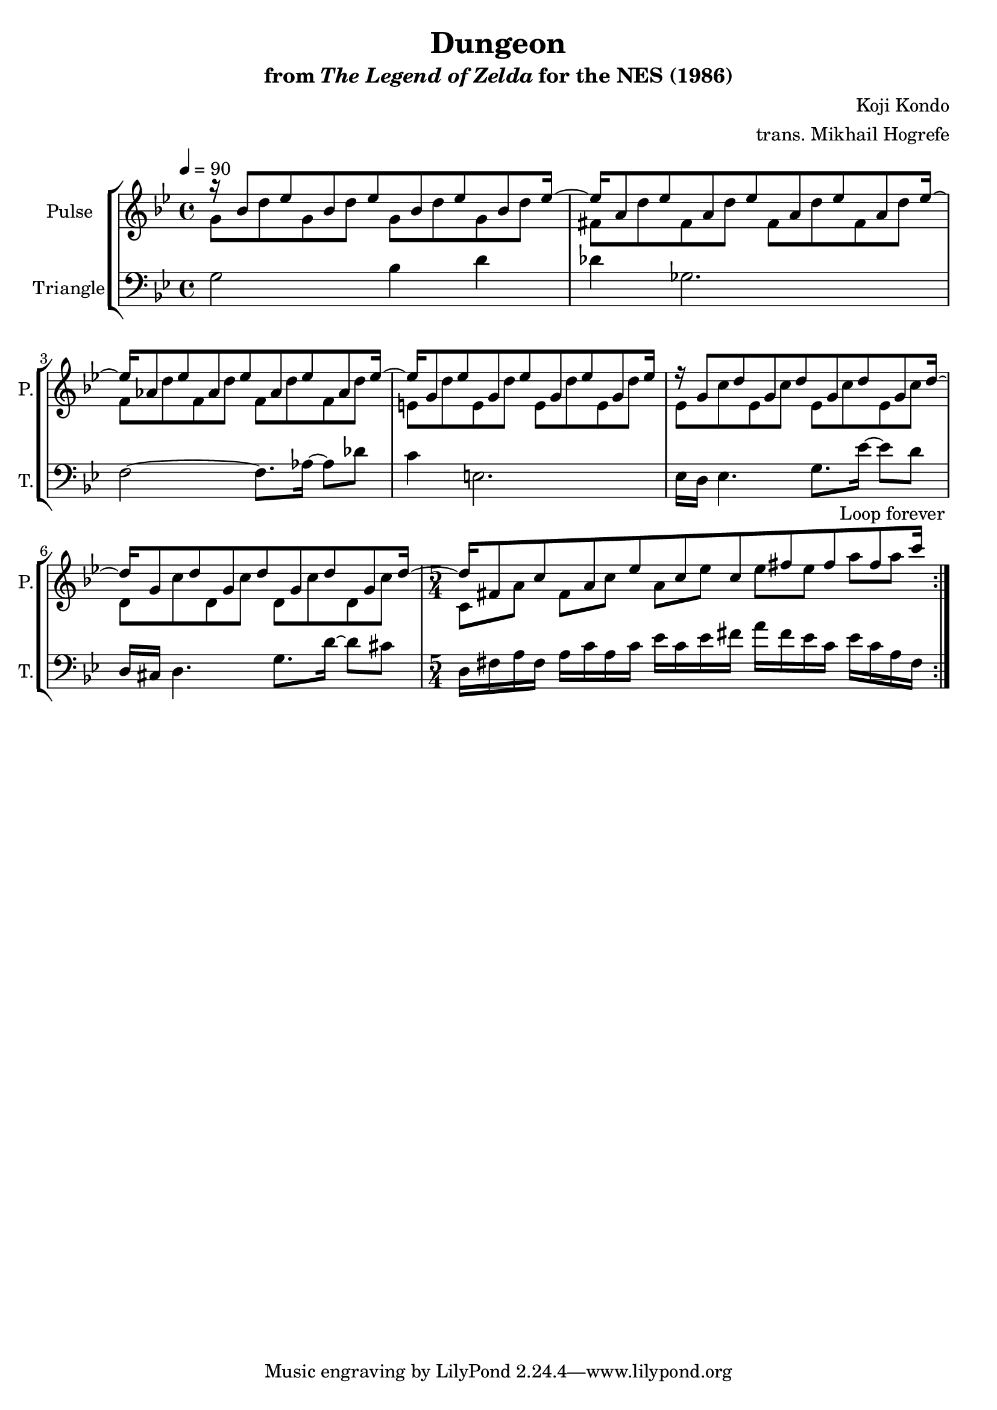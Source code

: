 \version "2.22.0"

\book {
    \header {
        title = "Dungeon"
        subtitle = \markup { "from" {\italic "The Legend of Zelda"} "for the NES (1986)" }
        composer = "Koji Kondo"
        arranger = "trans. Mikhail Hogrefe"
    }

    \score {
        {
            \new StaffGroup <<
                \new Staff \relative c'' {
                    \set Staff.instrumentName = "Pulse"
                    \set Staff.shortInstrumentName = "P."
\key bes \major
\tempo 4 = 90
                    \repeat volta 2 {
<<{
r16 bes8 ees bes ees bes ees bes ees16 ~ |
ees16 a,8 ees' a, ees' a, ees' a, ees'16 ~ |
ees16 aes,8 ees' aes, ees' aes, ees' aes, ees'16 ~ |
ees16 g,8 ees' g, ees' g, ees' g, ees'16 |
r16 g,8 d' g, d' g, d' g, d'16 ~ |
d16 g,8 d' g, d' g, d' g, d'16 ~ |
\time 5/4
d16 fis,8 c' a ees' c c fis fis fis c'16 |
}\\{
g,8 d' g, d' g, d' g, d' |
fis, d' fis, d' fis, d' fis, d' |
f,8 d' f, d' f, d' f, d' |
e,8 d' e, d' e, d' e, d' |
ees,8 c' ees, c' ees, c' ees, c' |
d,8 c' d, c' d, c' d, c' |
c,8 a' fis c' a ees' ees ees a a |
}>>
                    }
\once \override Score.RehearsalMark.self-alignment-X = #RIGHT
\mark \markup { \fontsize #-2 "Loop forever" }
                }

                \new Staff \relative c' {
                    \set Staff.instrumentName = "Triangle"
                    \set Staff.shortInstrumentName = "T."
\key bes \major
\clef bass
g2 bes4 d |
des4 ges,2. |
f2 ~ f8. aes16 ~ aes8 des |
c4 e,2. |
ees16 d ees4. g8. ees'16 ~ ees8 d |
d,16 cis d4. g8. d'16 ~ d8 cis |
d,16 fis a fis a c a c ees c ees fis a fis ees c ees c a fis |
                }
            >>
        }
        \layout {
            \context {
                \Staff
                \RemoveEmptyStaves
            }
            \context {
                \DrumStaff
                \RemoveEmptyStaves
            }
        }
    }
}
